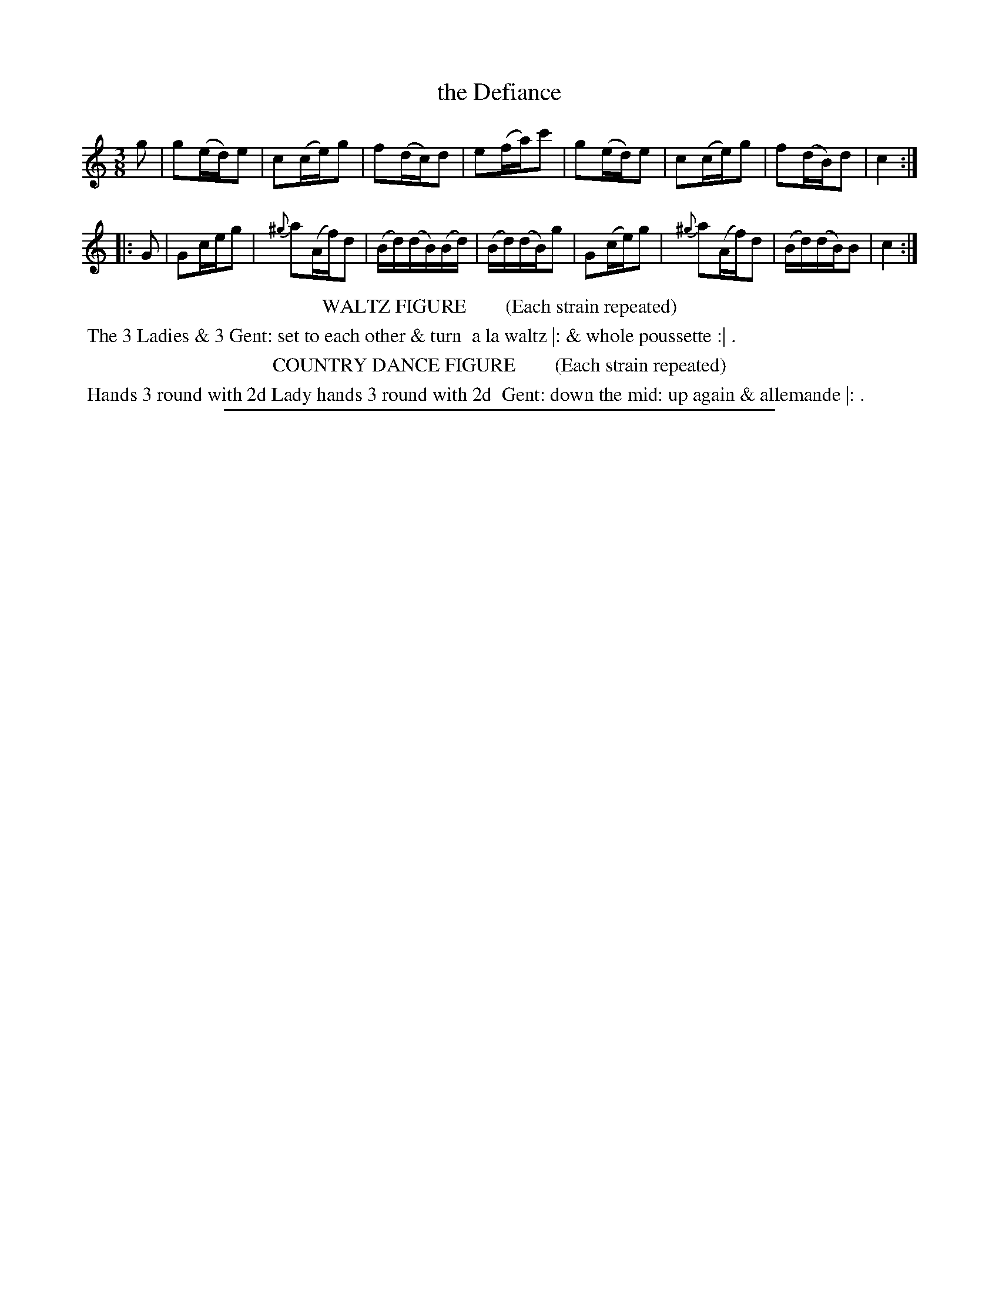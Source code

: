 X: 11
T: the Defiance
%R: waltz
B: "Le Sylphe, Twenty Four Country Dances with Figures for the Year 1818", Button & Whitaker, p.6 #1
F: http://www.vwml.org/browse/browse-collections-dance-tune-books/browse-button1818
Z: 2014 John Chambers <jc:trillian.mit.edu>
N: The Figures by Mr WILSON.
M: 3/8
L: 1/16
K: C
% - - - - - - - - - - - - - - - - - - - - - - - - - - - - -
g2 |\
g2(ed)e2 | c2(ce)g2 | f2(dc)d2 | e2(fa)c'2 |\
g2(ed)e2 | c2(ce)g2 | f2(dB)d2 | c4 :|
|: G2 |\
G2ceg2 | {^g}a2(Af)d2 | (Bd)(dB)(Bd) | (Bd)(dB)g2 |\
G2(ce)g2 | {^g}a2(Af)d2 | (Bd)(dB)B2 | c4 :|
% - - - - - - - - - - Dance description - - - - - - - - - -
%%center WALTZ FIGURE        (Each strain repeated)
%%begintext align
%% The 3 Ladies & 3 Gent: set to each other & turn
%% a la waltz |: & whole poussette :| .
%%endtext
%%center COUNTRY DANCE FIGURE        (Each strain repeated)
%%begintext align
%% Hands 3 round with 2d Lady hands 3 round with 2d
%% Gent: down the mid: up again & allemande |: .
%%endtext
%%sep 1 1 450
